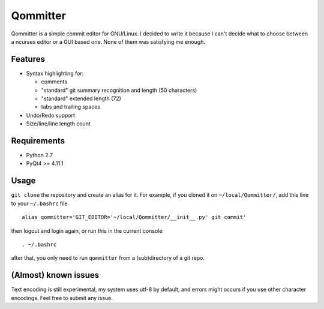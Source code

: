 Qommitter
=========

Qommitter is a simple commit editor for GNU/Linux. I decided to write it
because I can't decide what to choose between a ncurses editor or a GUI
based one. None of them was satisfying me enough.

Features
--------

-  Syntax highlighting for:

   -  comments
   -  "standard" git summary recognition and length (50 characters)
   -  "standard" extended length (72)
   -  tabs and trailing spaces

-  Undo/Redo support
-  Size/line/line length count

Requirements
------------

-  Python 2.7
-  PyQt4 >= 4.11.1

Usage
-----

``git clone`` the repository and create an alias for it. For example, if
you cloned it on ``~/local/Qommitter/``, add this line to your
``~/.bashrc`` file

::

    alias qommitter='GIT_EDITOR='~/local/Qommitter/__init__.py' git commit'

then logout and login again, or run this in the current console:

::

    . ~/.bashrc

after that, you only need to run ``qommitter`` from a (sub)directory of
a git repo.

(Almost) known issues
---------------------

Text encoding is still experimental, my system uses utf-8 by default,
and errors might occurs if you use other character encodings. Feel free
to submit any issue.
